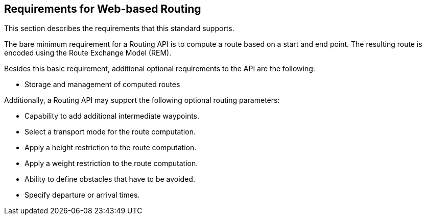 [[Requirements]]
== Requirements for Web-based Routing

This section describes the requirements that this standard supports.

The bare minimum requirement for a Routing API is to compute a route based on a start and end point. The resulting route is encoded using the Route Exchange Model (REM).

Besides this basic requirement, additional optional requirements to the API are the following:

* Storage and management of computed routes

Additionally, a Routing API may support the following optional routing parameters:

* Capability to add additional intermediate waypoints.
* Select a transport mode for the route computation.
* Apply a height restriction to the route computation.
* Apply a weight restriction to the route computation.
* Ability to define obstacles that have to be avoided.
* Specify departure or arrival times.
